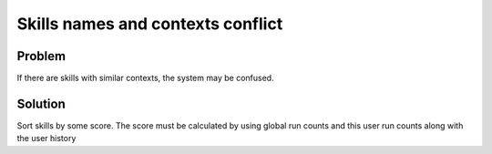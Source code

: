 .. _context_conflict:

Skills names and contexts conflict
=======================================
Problem
-----------
If there are skills with similar contexts, the system may be confused.

Solution
---------
Sort skills by some score.
The score must be calculated by using global run counts and this user run counts along with
the user history
